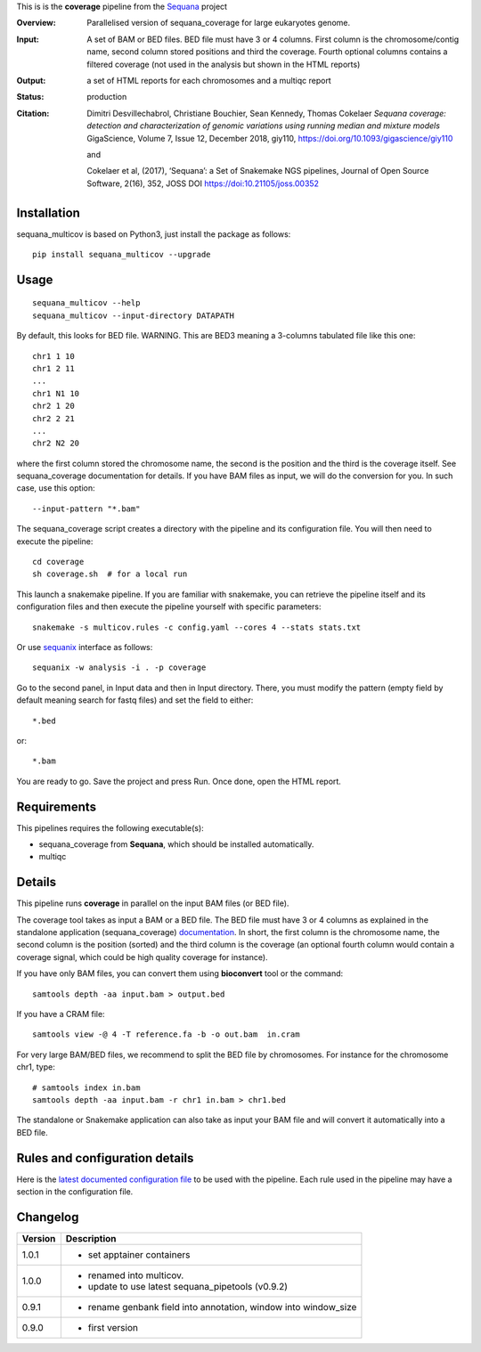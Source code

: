 This is is the **coverage** pipeline from the `Sequana <https://sequana.readthedocs.org>`_ project


.. image:: https://badge.fury.io/py/sequana-multicov.svg
     :target: https://pypi.python.org/pypi/sequana_multicov

.. image:: http://joss.theoj.org/papers/10.21105/joss.00352/status.svg
    :target: http://joss.theoj.org/papers/10.21105/joss.00352
    :alt: JOSS (journal of open source software) DOI

.. image:: https://github.com/sequana/multicov/actions/workflows/main.yml/badge.svg
   :target: https://github.com/sequana/multicov/actions/workflows    


:Overview: Parallelised version of sequana_coverage for large eukaryotes genome.
:Input: A set of BAM or BED files. BED file must have 3 or 4 columns. First column is
    the chromosome/contig name, second column stored positions and third the
    coverage. Fourth optional columns contains a filtered coverage (not used in
    the analysis but shown in the HTML reports)
:Output: a set of HTML reports for each chromosomes and a multiqc report
:Status: production
:Citation: 
    Dimitri Desvillechabrol, Christiane Bouchier, Sean Kennedy, Thomas Cokelaer
    *Sequana coverage: detection and characterization of genomic variations 
    using running median and mixture models*
    GigaScience, Volume 7, Issue 12, December 2018, giy110, 
    https://doi.org/10.1093/gigascience/giy110

    and 

    Cokelaer et al, (2017), ‘Sequana’: a Set of Snakemake NGS pipelines, Journal of Open Source Software, 2(16), 352, JOSS DOI https://doi:10.21105/joss.00352


Installation
~~~~~~~~~~~~


sequana_multicov is based on Python3, just install the package as follows::

    pip install sequana_multicov --upgrade


Usage
~~~~~

::

    sequana_multicov --help
    sequana_multicov --input-directory DATAPATH 

By default, this looks for BED file. WARNING. This are BED3 meaning a 3-columns
tabulated file like this one::

    chr1 1 10
    chr1 2 11
    ...
    chr1 N1 10
    chr2 1 20
    chr2 2 21
    ...
    chr2 N2 20

where the first column stored the chromosome name, the second is the position
and the third is the coverage itself. See sequana_coverage documentation for
details. If you have BAM files as input, we will do the conversion for you. In
such case, use this option::

    --input-pattern "*.bam"

The sequana_coverage script creates a directory with the pipeline and 
its configuration file. You will then need 
to execute the pipeline::

    cd coverage
    sh coverage.sh  # for a local run

This launch a snakemake pipeline. If you are familiar with snakemake, you can 
retrieve the pipeline itself and its configuration files and then execute the pipeline yourself with specific parameters::

    snakemake -s multicov.rules -c config.yaml --cores 4 --stats stats.txt

Or use `sequanix <https://sequana.readthedocs.io/en/master/sequanix.html>`_ interface as follows::

    sequanix -w analysis -i . -p coverage

Go to the second panel, in Input data and then in Input directory. There, you
must modify the pattern (empty field by default meaning search for fastq files)
and set the field to either::

    *.bed

or::

    *.bam


You are ready to go. Save the project and press Run. Once done, open the HTML report.


Requirements
~~~~~~~~~~~~

This pipelines requires the following executable(s):

- sequana_coverage from **Sequana**, which should be installed automatically.
- multiqc

.. .. image:: https://raw.githubusercontent.com/sequana/multicov/master/sequana_pipelines/multicov/dag.png


Details
~~~~~~~~~

This pipeline runs **coverage** in parallel on the input BAM files (or BED file). 


The coverage tool takes as input a BAM or a BED file. The BED file must have 3
or 4 columns as explained in the standalone application (sequana_coverage) 
`documentation <http://sequana.readthedocs.io/en/master/applications.html?highlight=coverage#sequana-coverage>`_. 
In short, the first column is the chromosome name, the second column is the
position (sorted) and the third column is the coverage (an optional fourth
column would contain a coverage signal, which could be high quality coverage for
instance).

If you have only BAM files, you can convert them using **bioconvert** tool or
the command::

    samtools depth -aa input.bam > output.bed

If you have a CRAM file::

    samtools view -@ 4 -T reference.fa -b -o out.bam  in.cram

For very large BAM/BED files, we recommend to split the BED file by
chromosomes. For instance for the chromosome  chr1, type::

    # samtools index in.bam
    samtools depth -aa input.bam -r chr1 in.bam > chr1.bed

The standalone or Snakemake application can also take as input your BAM file and
will convert it automatically into a BED file.


Rules and configuration details
~~~~~~~~~~~~~~~~~~~~~~~~~~~~~~~

Here is the `latest documented configuration file <https://raw.githubusercontent.com/sequana/multicov/main/sequana_pipelines/multicov/config.yaml>`_
to be used with the pipeline. Each rule used in the pipeline may have a section in the configuration file. 


Changelog
~~~~~~~~~

========= ====================================================================
Version   Description
========= ====================================================================
1.0.1     * set apptainer containers
1.0.0     * renamed into multicov.
          * update to use latest sequana_pipetools (v0.9.2)
0.9.1     * rename genbank field into annotation, window into window_size
0.9.0     * first version
========= ====================================================================

